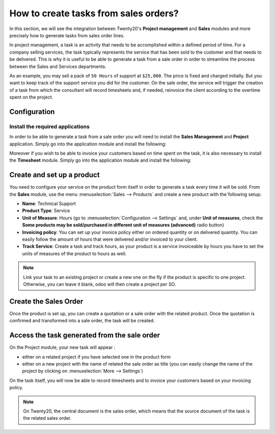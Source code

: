 ======================================
How to create tasks from sales orders?
======================================

In this section, we will see the integration between Twenty20's **Project
management** and **Sales** modules and more precisely how to generate tasks
from sales order lines.

In project management, a task is an activity that needs to be
accomplished within a defined period of time. For a company selling
services, the task typically represents the service that has been sold
to the customer and that needs to be delivered. This is why it is useful
to be able to generate a task from a sale order in order to streamline
the process between the Sales and Services departments.

As an example, you may sell a pack of ``50 Hours`` of support at ``$25,000``.
The price is fixed and charged initially. But you want to keep track of
the support service you did for the customer. On the sale order, the
service will trigger the creation of a task from which the consultant
will record timesheets and, if needed, reinvoice the client according to
the overtime spent on the project.

Configuration
=============

Install the required applications
---------------------------------

In order to be able to generate a task from a sale order you will need
to install the **Sales Management** and **Project** application. Simply go into
the application module and install the following:

.. image:: media/so_to_task01.png
    :align: center

.. image:: media/so_to_task02.png
    :align: center

Moreover if you wish to be able to invoice your customers based on time
spent on the task, it is also necessary to install the **Timesheet** module.
Simply go into the application module and install the following:

.. image:: media/so_to_task03.png
    :align: center

Create and set up a product
===========================

You need to configure your service on the product form itself in order
to generate a task every time it will be sold. From the **Sales** module,
use the menu :menuselection:`Sales --> Products` and create a new 
product with the`following setup:

-   **Name**: Technical Support

-   **Product Type**: Service

-   **Unit of Measure**: Hours (go to :menuselection:`Configuration --> Settings`
    and, under **Unit of measures**, check the **Some products may be
    sold/purchased in different unit of measures (advanced)** radio
    button)

-   **Invoicing policy**: You can set up your invoice policy either on
    ordered quantity or on delivered quantity. You can easily follow
    the amount of hours that were delivered and/or invoiced to your
    client.

-   **Track Service**: Create a task and track hours, as your product
    is a service invoiceable by hours you have to set the units of
    measures of the product to hours as well.

.. image:: media/so_to_task04.png
    :align: center

.. note::
    Link your task to an existing project or create a new one on the fly if 
    the product is specific to one project. Otherwise, you can leave it 
    blank, odoo will then create a project per SO.

Create the Sales Order
======================

Once the product is set up, you can create a quotation or a sale order
with the related product. Once the quotation is confirmed and
transformed into a sale order, the task will be created.

.. image:: media/so_to_task05.png
    :align: center

Access the task generated from the sale order
=============================================

On the Project module, your new task will appear :

-   either on a related project if you have selected one in the product
    form

-   either on a new project with the name of related the sale order as
    title (you can easily change the name of the project by clicking
    on :menuselection:`More --> Settings`)

.. image:: media/so_to_task06.png
    :align: center

On the task itself, you will now be able to record timesheets and to
invoice your customers based on your invoicing policy.

.. note::
    On Twenty20, the central document is the sales order, which means that
    the source document of the task is the related sales order.

.. seealso::
    * :doc:`../configuration/setup`
    * :doc:`../../sales/invoicing/services/reinvoice`
    * :doc:`../../sales/invoicing/services/support`